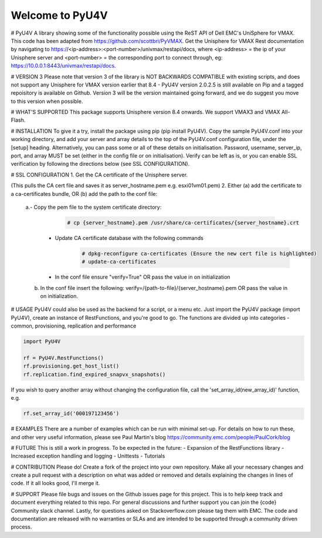================
Welcome to PyU4V
================
# PyU4V
A library showing some of the functionality possible using the ReST API of Dell EMC's UniSphere for VMAX.
This code has been adapted from https://github.com/scottbri/PyVMAX.
Get the Unisphere for VMAX Rest documentation by navigating to https://<ip-address>:<port-number>/univmax/restapi/docs,
where <ip-address> = the ip of your Unisphere server and <port-number> = the corresponding port to connect through,
eg: https://10.0.0.1:8443/univmax/restapi/docs.

# VERSION 3
Please note that version 3 of the library is NOT BACKWARDS COMPATIBLE with existing scripts, and does not support any
Unisphere for VMAX version earlier that 8.4 - PyU4V version 2.0.2.5 is still available on Pip and a tagged repoisitory
is available on Github. Version 3 will be the version maintained going forward, and we do suggest you move to this
version when possible.

# WHAT'S SUPPORTED
This package supports Unisphere version 8.4 onwards. We support VMAX3 and VMAX All-Flash.

# INSTALLATION
To give it a try, install the package using pip (pip install PyU4V). Copy the sample PyU4V.conf into your working
directory, and add your server and array details to the top of the PyU4V.conf configuration file, under the [setup]
heading. Alternatively, you can pass some or all of these details on initialisation.
Password, username, server_ip, port, and array MUST be set (either in the config file or on initialisation).
Verify can be left as is, or you can enable SSL verification by following the directions below
(see SSL CONFIGURATION).

# SSL CONFIGURATION
1. Get the CA certificate of the Unisphere server.

.. code-block:: bash
    # openssl s_client -showcerts -connect {server_hostname}:8443 </dev/null 2>/dev/null|openssl x509 -outform PEM > {server_hostname}.pem

(This pulls the CA cert file and saves it as server_hostname.pem e.g. esxi01vm01.pem)
2.	Either (a) add the certificate to a ca-certificates bundle, OR (b) add the path to the conf file:
    a.- Copy the pem file to the system certificate directory:
          .. code-block:: bash

             # cp {server_hostname}.pem /usr/share/ca-certificates/{server_hostname}.crt

      - Update CA certificate database with the following commands
          .. code-block:: bash

             # dpkg-reconfigure ca-certificates (Ensure the new cert file is highlighted)
             # update-ca-certificates

      - In the conf file ensure "verify=True" OR pass the value in on initialization

    b. In the conf file insert the following:
       verify=/{path-to-file}/{server_hostname}.pem OR pass the value in on initialization.

# USAGE
PyU4V could also be used as the backend for a script, or a menu etc.
Just import the PyU4V package (import PyU4V), create an instance of RestFunctions, and you're good to go.
The functions are divided up into categories - common, provisioning, replication and performance

.. code-block:: python

    import PyU4V

    rf = PyU4V.RestFunctions()
    rf.provisioning.get_host_list()
    rf.replication.find_expired_snapvx_snapshots()

If you wish to query another array without changing the configuration file, call the 'set_array_id(new_array_id)'
function, e.g.

.. code-block:: python

    rf.set_array_id('000197123456')

# EXAMPLES
There are a number of examples which can be run with minimal set-up. For details on how to run these,
and other very useful information, please see Paul Martin's blog https://community.emc.com/people/PaulCork/blog

# FUTURE
This is still a work in progress. To be expected in the future:
- Expansion of the RestFunctions library
- Increased exception handling and logging
- Unittests
- Tutorials

# CONTRIBUTION
Please do! Create a fork of the project into your own repository. Make all your necessary changes and create a pull
request with a description on what was added or removed and details explaining the changes in lines of code.
If it all looks good, I'll merge it.

# SUPPORT
Please file bugs and issues on the Github issues page for this project. This is to help keep track and document
everything related to this repo. For general discussions and further support you can join the {code} Community
slack channel. Lastly, for questions asked on Stackoverflow.com please tag them with EMC. The code and
documentation are released with no warranties or SLAs and are intended to be supported through a community driven
process.

